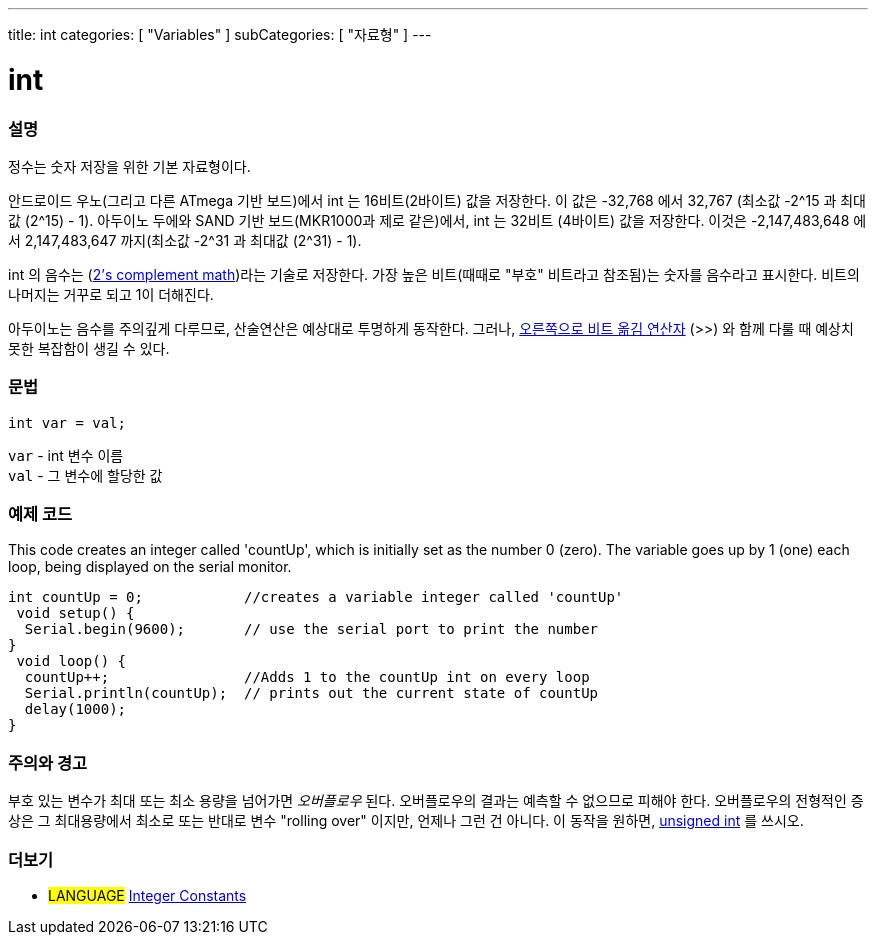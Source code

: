 ---
title: int
categories: [ "Variables" ]
subCategories: [ "자료형" ]
---

= int


// OVERVIEW SECTION STARTS
[#overview]
--

[float]
=== 설명
정수는 숫자 저장을 위한 기본 자료형이다.

안드로이드 우노(그리고 다른 ATmega 기반 보드)에서 int 는 16비트(2바이트) 값을 저장한다.
이 값은 -32,768 에서 32,767 (최소값 -2^15 과 최대값 (2^15) - 1).
아두이노 두에와 SAND 기반 보드(MKR1000과 제로 같은)에서, int 는 32비트 (4바이트) 값을 저장한다.
이것은 -2,147,483,648 에서 2,147,483,647 까지(최소값 -2^31 과 최대값 (2^31) - 1).

int 의 음수는 (http://en.wikipedia.org/wiki/2%27s_complement[2's complement math])라는 기술로 저장한다.
가장 높은 비트(때때로 "부호" 비트라고 참조됨)는 숫자를 음수라고 표시한다. 비트의 나머지는 거꾸로 되고 1이 더해진다.

아두이노는 음수를 주의깊게 다루므로, 산술연산은 예상대로 투명하게 동작한다.
그러나, link:../../../structure/bitwise-operators/bitshiftright/[오른쪽으로 비트 옮김 연산자] (>>) 와 함께 다룰 때 예상치 못한 복잡함이 생길 수 있다.
[%hardbreaks]


[float]
=== 문법
`int var = val;`

`var` - int 변수 이름 +
`val` - 그 변수에 할당한 값

--
// OVERVIEW SECTION ENDS




// HOW TO USE SECTION STARTS
[#howtouse]
--

[float]
=== 예제 코드
// Describe what the example code is all about and add relevant code
This code creates an integer called 'countUp', which is initially set as the number 0 (zero). The variable goes up by 1 (one) each loop, being displayed on the serial monitor.


[source,arduino]
----
int countUp = 0;            //creates a variable integer called 'countUp'
 void setup() {
  Serial.begin(9600);       // use the serial port to print the number
}
 void loop() {
  countUp++;                //Adds 1 to the countUp int on every loop
  Serial.println(countUp);  // prints out the current state of countUp
  delay(1000);
}
----
[%hardbreaks]

[float]
=== 주의와 경고
부호 있는 변수가 최대 또는 최소 용량을 넘어가면 _오버플로우_ 된다.
오버플로우의 결과는 예측할 수 없으므로 피해야 한다.
오버플로우의 전형적인 증상은 그 최대용량에서 최소로 또는 반대로 변수 "rolling over" 이지만, 언제나 그런 건 아니다.
이 동작을 원하면, link:../unsignedint/[unsigned int] 를 쓰시오.


--
// HOW TO USE SECTION ENDS


// SEE ALSO SECTION STARTS
[#see_also]
--

[float]
=== 더보기

[role="language"]
* #LANGUAGE# link:../../constants/integerconstants[Integer Constants]

--
// SEE ALSO SECTION ENDS
